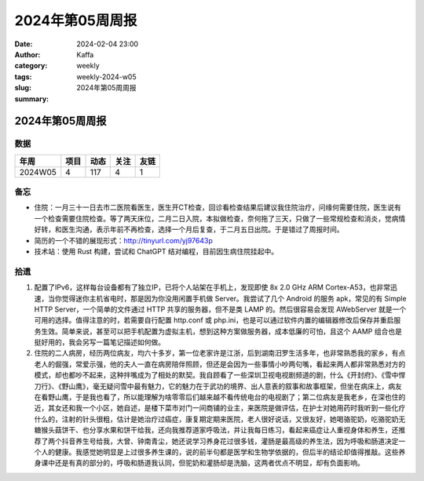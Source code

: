 2024年第05周周报
##################################################

:date: 2024-02-04 23:00
:author: Kaffa
:category: weekly
:tags:
:slug: weekly-2024-w05
:summary: 2024年第05周周报


2024年第05周周报
======================

数据
------

========== ========== ========== ========== ==========
年周        项目       动态       关注       友链
========== ========== ========== ========== ==========
2024W05    4          117        4          1
========== ========== ========== ========== ==========


备忘
------

* 住院：一月三十一日去市二医院看医生，医生开CT检查，回诊看检查结果后建议我住院治疗，问缘何需要住院，医生说有一个检查需要住院检查。等了两天床位，二月二日入院，本拟做检查，奈何拖了三天，只做了一些常规检查和消炎，觉病情好转，和医生沟通，表示年前不再检查，选择一个月后复查，于二月五日出院。于是错过了周报时间。
* 简历的一个不错的展现形式：http://tinyurl.com/yj97643p
* 技术站：使用 Rust 构建，尝试和 ChatGPT 结对编程，目前因生病住院挂起中。


拾遗
------

1. 配置了IPv6，这样每台设备都有了独立IP，已将个人站架在手机上，发现即使 8x 2.0 GHz ARM Cortex-A53，也非常迅速，当你觉得迷你主机省电时，那是因为你没用闲置手机做 Server。我尝试了几个 Android 的服务 apk，常见的有 Simple HTTP Server，一个简单的文件通过 HTTP 共享的服务器，但不是类 LAMP 的。然后很容易会发现 AWebServer 就是一个可用的选择。值得注意的时，若需要自行配置 http.conf 或 php.ini，也是可以通过软件内置的编辑器修改后保存并重启服务生效。简单来说，甚至可以把手机配置为虚拟主机，想到这种方案做服务器，成本低廉的可怕，且这个 AAMP 组合也是挺好用的，我会另写一篇笔记描述如何做。

2. 住院的二人病房，经历两位病友，均六十多岁，第一位老家许是江浙，后到湖南汨罗生活多年，也非常熟悉我的家乡，有点老人的倔强，常爱示强，他的夫人一直在病房陪伴照顾，但还是会因为一些事情小吵两句嘴，看起来两人都非常熟悉对方的模式，却也都吵不起来，这种拌嘴成为了相处的默契。我自顾看了一些深圳卫视电视剧频道的剧，什么《开封府》、《雪中悍刀行》、《野山鹰》，毫无疑问雪中最有魅力，它的魅力在于武功的境界、出人意表的叙事和故事框架，但坐在病床上，病友在看野山鹰，于是我也看了，所以能理解为啥零零后们越来越不看传统电台的电视剧了；第二位病友是我老乡，在深也住的近，其女还和我一个小区，她自述，是楼下菜市对门一间商铺的业主，来医院是做评估，在护士对她用药时我听到一些化疗什么的，注射的针头很粗，估计是她治疗过癌症，康复期定期来医院，老人很好说话，又很友好，她喝骆驼奶，吃骆驼奶无糖猴头菇饼干、也分享水果和饼干给我，还向我推荐道家呼吸法，并让我每日练习，看起来癌症让人重视身体和养生，还推荐了两个抖音养生号给我，大曾、钟南青尘，她还说学习养身花过很多钱，灌肠是最高级的养生法，因为呼吸和肠道决定一个人的健康。我感觉她明显是上过很多养生课的，说的前半句都是医学和生物学依据的，但后半的结论却值得推敲。这些养身课中还是有真的部分的，呼吸和肠道我认同，但驼奶和灌肠却是洗脑，这两者优点不明显，却有负面影响。


